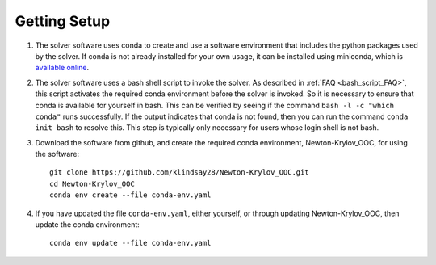 =============
Getting Setup
=============

#. The solver software uses conda to create and use a software environment that includes
   the python packages used by the solver.
   If conda is not already installed for your own usage, it can be installed using
   miniconda, which is `available online
   <https://docs.conda.io/en/latest/miniconda.html>`_.
#. The solver software uses a bash shell script to invoke the solver.
   As described in :ref:`FAQ <bash_script_FAQ>`, this script activates the required conda
   environment before the solver is invoked.
   So it is necessary to ensure that conda is available for yourself in bash.
   This can be verified by seeing if the command ``bash -l -c "which conda"`` runs
   successfully.
   If the output indicates that conda is not found, then you can run the command ``conda
   init bash`` to resolve this.
   This step is typically only necessary for users whose login shell is not bash.
#. Download the software from github, and create the required conda environment,
   Newton-Krylov_OOC, for using the software:
   ::

      git clone https://github.com/klindsay28/Newton-Krylov_OOC.git
      cd Newton-Krylov_OOC
      conda env create --file conda-env.yaml
#. If you have updated the file ``conda-env.yaml``, either yourself, or through updating
   Newton-Krylov_OOC, then update the conda environment:
   ::

      conda env update --file conda-env.yaml

